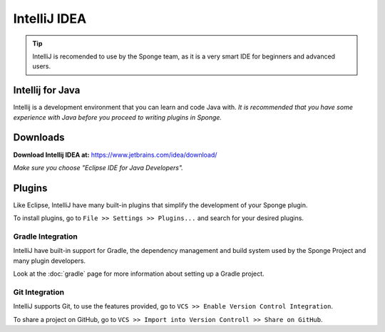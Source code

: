 =======
IntelliJ IDEA
=======

.. tip::
    IntelliJ is recomended to use by the Sponge team, as it is a very smart IDE for beginners and advanced users.

Intellij for Java
~~~~~~~~~~~~~~~~
Intellij is a development environment that you can learn and code Java with. 
*It is recommended that you have some experience with Java before you proceed to writing plugins in Sponge.*

Downloads
~~~~~~~~~
**Download Intellij IDEA at:**
https://www.jetbrains.com/idea/download/

*Make sure you choose "Eclipse IDE for Java Developers".*

Plugins
~~~~~~~
Like Eclipse, IntelliJ have many built-in plugins that simplify the development of your Sponge plugin.

To install plugins, go to ``File >> Settings >> Plugins...`` and search for your desired plugins.

Gradle Integration
--------------------------
IntelliJ have built-in support for Gradle, the dependency management and build system used by the Sponge Project and many plugin developers.

Look at the :doc:`gradle` page for more information about setting up a Gradle project.

Git Integration
-----------------------
IntelliJ supports Git, to use the features provided, go to ``VCS >> Enable Version Control Integration``.

To share a project on GitHub, go to ``VCS >> Import into Version Controll >> Share on GitHub``.
